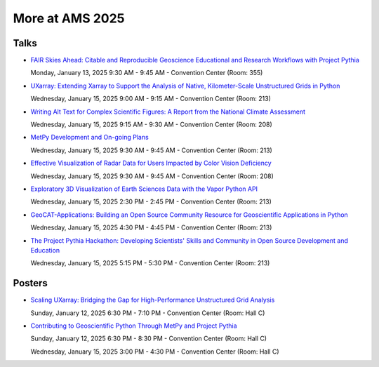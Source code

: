 .. _more-at-ams2025:

================
More at AMS 2025
================


Talks
=====

* `FAIR Skies Ahead: Citable and Reproducible Geoscience Educational and Research Workflows with Project Pythia <https://ams.confex.com/ams/105ANNUAL/meetingapp.cgi/Paper/457336>`__

  Monday, January 13, 2025 9:30 AM - 9:45 AM - Convention Center (Room: 355)

* `UXarray: Extending Xarray to Support the Analysis of Native, Kilometer-Scale Unstructured Grids in Python <https://ams.confex.com/ams/105ANNUAL/meetingapp.cgi/Paper/449654>`__

  Wednesday, January 15, 2025 9:00 AM - 9:15 AM - Convention Center (Room: 213)

* `Writing Alt Text for Complex Scientific Figures: A Report from the National Climate Assessment <https://ams.confex.com/ams/105ANNUAL/meetingapp.cgi/Paper/456266>`__

  Wednesday, January 15, 2025 9:15 AM - 9:30 AM - Convention Center (Room: 208)

* `MetPy Development and On-going Plans <https://ams.confex.com/ams/105ANNUAL/meetingapp.cgi/Paper/457851>`__

  Wednesday, January 15, 2025 9:30 AM - 9:45 AM - Convention Center (Room: 213)

* `Effective Visualization of Radar Data for Users Impacted by Color Vision Deficiency <https://ams.confex.com/ams/105ANNUAL/meetingapp.cgi/Paper/456567>`__

  Wednesday, January 15, 2025 9:30 AM - 9:45 AM - Convention Center (Room: 208)

* `Exploratory 3D Visualization of Earth Sciences Data with the Vapor Python API <https://ams.confex.com/ams/105ANNUAL/meetingapp.cgi/Paper/455813>`__

  Wednesday, January 15, 2025 2:30 PM - 2:45 PM - Convention Center (Room: 213)

* `GeoCAT-Applications: Building an Open Source Community Resource for Geoscientific Applications in Python <https://ams.confex.com/ams/105ANNUAL/meetingapp.cgi/Paper/447665>`__

  Wednesday, January 15, 2025 4:30 PM - 4:45 PM - Convention Center (Room: 213)

* `The Project Pythia Hackathon: Developing Scientists' Skills and Community in Open Source Development and Education <https://ams.confex.com/ams/105ANNUAL/meetingapp.cgi/Paper/457426>`__

  Wednesday, January 15, 2025 5:15 PM - 5:30 PM - Convention Center (Room: 213)

Posters
=======

* `Scaling UXarray: Bridging the Gap for High-Performance Unstructured Grid Analysis <https://ams.confex.com/ams/105ANNUAL/meetingapp.cgi/Paper/458589>`__

  Sunday, January 12, 2025 6:30 PM - 7:10 PM - Convention Center (Room: Hall C)

* `Contributing to Geoscientific Python Through MetPy and Project Pythia <https://ams.confex.com/ams/105ANNUAL/meetingapp.cgi/Paper/448003>`__

  Sunday, January 12, 2025 6:30 PM - 8:30 PM - Convention Center (Room: Hall C)

  Wednesday, January 15, 2025 3:00 PM - 4:30 PM - Convention Center (Room: Hall C)